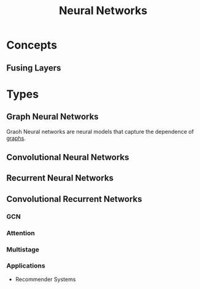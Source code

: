 :PROPERTIES:
:ID:       b63b44ba-cdba-40d5-8ac1-d6bdc1fa33b1
:END:
#+title: Neural Networks

* Concepts
** Fusing Layers
:PROPERTIES:
:ID:       005ee936-4466-4a1a-9899-e978806df4fc
:END:
* Types
** Graph Neural Networks
:PROPERTIES:
:ID:       f23415a0-728b-4f33-8e9e-bc56f49bd156
:END:

Graoh Neural networks are neural models that capture the dependence of [[id:325718c7-b0c0-4d6d-a7e5-11a2d4261534][graphs]].

** Convolutional Neural Networks
:PROPERTIES:
:ID:       7947dad5-fb28-479e-9167-ebeb092e504f
:END:
** Recurrent Neural Networks
:PROPERTIES:
:ID:       5d677af3-e64f-4b0d-b854-84fdd6592d71
:END:
** Convolutional Recurrent Networks
:PROPERTIES:
:ID:       c161d52d-3c17-4f1f-af75-f11dc9a4cdd0
:END:
*** GCN
*** Attention
*** Multistage
*** Applications
+ Recommender Systems
